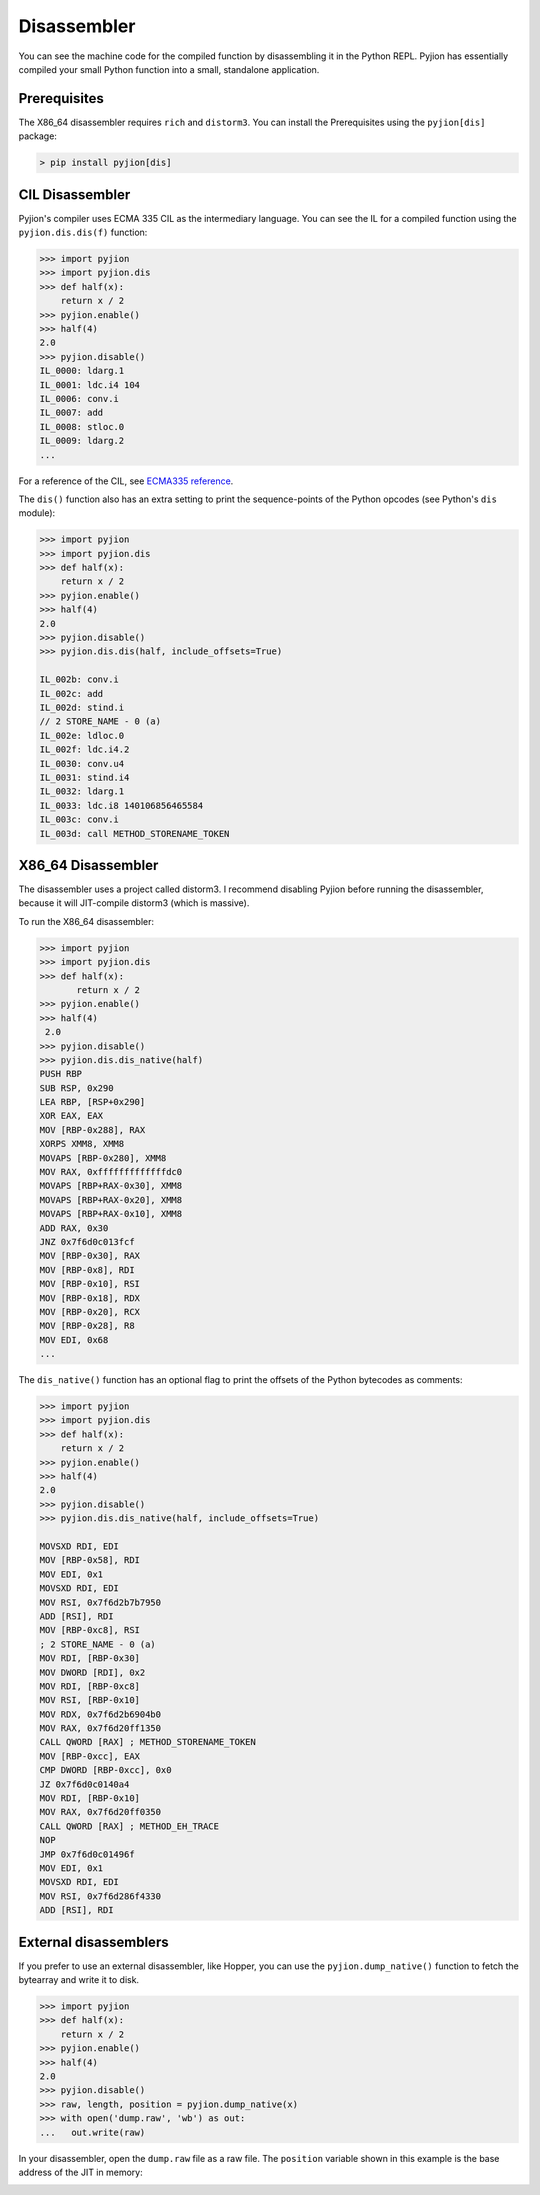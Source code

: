 .. _Disassembler:

Disassembler
============

You can see the machine code for the compiled function by disassembling it in the Python REPL.
Pyjion has essentially compiled your small Python function into a small, standalone application.

Prerequisites
-------------

The X86_64 disassembler requires ``rich`` and ``distorm3``. You can install the Prerequisites using the ``pyjion[dis]`` package:

.. code-block:: 

   > pip install pyjion[dis]

CIL Disassembler
----------------

Pyjion's compiler uses ECMA 335 CIL as the intermediary language. You can see the IL for a compiled function using the ``pyjion.dis.dis(f)`` function:

.. code-block:: 

    >>> import pyjion
    >>> import pyjion.dis
    >>> def half(x):
        return x / 2
    >>> pyjion.enable()
    >>> half(4)
    2.0
    >>> pyjion.disable()
    IL_0000: ldarg.1
    IL_0001: ldc.i4 104
    IL_0006: conv.i
    IL_0007: add
    IL_0008: stloc.0
    IL_0009: ldarg.2
    ...

For a reference of the CIL, see `ECMA335 reference <https://github.com/tonybaloney/ecma-335/tree/master/docs>`_.

The ``dis()`` function also has an extra setting to print the sequence-points of the Python opcodes (see Python's ``dis`` module):

.. code-block:: 

    >>> import pyjion
    >>> import pyjion.dis
    >>> def half(x):
        return x / 2
    >>> pyjion.enable()
    >>> half(4)
    2.0
    >>> pyjion.disable()
    >>> pyjion.dis.dis(half, include_offsets=True)

    IL_002b: conv.i
    IL_002c: add
    IL_002d: stind.i
    // 2 STORE_NAME - 0 (a)
    IL_002e: ldloc.0
    IL_002f: ldc.i4.2
    IL_0030: conv.u4
    IL_0031: stind.i4
    IL_0032: ldarg.1
    IL_0033: ldc.i8 140106856465584
    IL_003c: conv.i
    IL_003d: call METHOD_STORENAME_TOKEN

X86_64 Disassembler
-------------------

The disassembler uses a project called distorm3. I recommend disabling Pyjion before running the disassembler, because it will JIT-compile distorm3 (which is massive).

To run the X86_64 disassembler:

.. code-block::

    >>> import pyjion
    >>> import pyjion.dis
    >>> def half(x):
           return x / 2
    >>> pyjion.enable()
    >>> half(4)
     2.0
    >>> pyjion.disable()
    >>> pyjion.dis.dis_native(half)
    PUSH RBP
    SUB RSP, 0x290
    LEA RBP, [RSP+0x290]
    XOR EAX, EAX
    MOV [RBP-0x288], RAX
    XORPS XMM8, XMM8
    MOVAPS [RBP-0x280], XMM8
    MOV RAX, 0xfffffffffffffdc0
    MOVAPS [RBP+RAX-0x30], XMM8
    MOVAPS [RBP+RAX-0x20], XMM8
    MOVAPS [RBP+RAX-0x10], XMM8
    ADD RAX, 0x30
    JNZ 0x7f6d0c013fcf
    MOV [RBP-0x30], RAX
    MOV [RBP-0x8], RDI
    MOV [RBP-0x10], RSI
    MOV [RBP-0x18], RDX
    MOV [RBP-0x20], RCX
    MOV [RBP-0x28], R8
    MOV EDI, 0x68
    ...

The ``dis_native()`` function has an optional flag to print the offsets of the Python bytecodes as comments:

.. code-block:: 

    >>> import pyjion
    >>> import pyjion.dis
    >>> def half(x):
        return x / 2
    >>> pyjion.enable()
    >>> half(4)
    2.0
    >>> pyjion.disable()
    >>> pyjion.dis.dis_native(half, include_offsets=True)

    MOVSXD RDI, EDI
    MOV [RBP-0x58], RDI
    MOV EDI, 0x1
    MOVSXD RDI, EDI
    MOV RSI, 0x7f6d2b7b7950
    ADD [RSI], RDI
    MOV [RBP-0xc8], RSI
    ; 2 STORE_NAME - 0 (a)
    MOV RDI, [RBP-0x30]
    MOV DWORD [RDI], 0x2
    MOV RDI, [RBP-0xc8]
    MOV RSI, [RBP-0x10]
    MOV RDX, 0x7f6d2b6904b0
    MOV RAX, 0x7f6d20ff1350
    CALL QWORD [RAX] ; METHOD_STORENAME_TOKEN
    MOV [RBP-0xcc], EAX
    CMP DWORD [RBP-0xcc], 0x0
    JZ 0x7f6d0c0140a4
    MOV RDI, [RBP-0x10]
    MOV RAX, 0x7f6d20ff0350
    CALL QWORD [RAX] ; METHOD_EH_TRACE
    NOP
    JMP 0x7f6d0c01496f
    MOV EDI, 0x1
    MOVSXD RDI, EDI
    MOV RSI, 0x7f6d286f4330
    ADD [RSI], RDI

External disassemblers
----------------------

If you prefer to use an external disassembler, like Hopper, you can use the ``pyjion.dump_native()`` function to fetch the bytearray and write it to disk.

.. code-block:: python

    >>> import pyjion
    >>> def half(x):
        return x / 2
    >>> pyjion.enable()
    >>> half(4)
    2.0
    >>> pyjion.disable()
    >>> raw, length, position = pyjion.dump_native(x)
    >>> with open('dump.raw', 'wb') as out:
    ...   out.write(raw)

In your disassembler, open the ``dump.raw`` file as a raw file. The ``position`` variable shown in this example is the base address of the JIT in memory:

.. image:: _static/hopper.png
    :width: 50%
    :align: center

